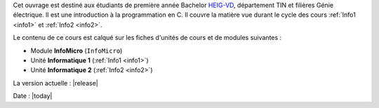 .. raw:: latex

    \section*{Préface}

Cet ouvrage est destiné aux étudiants de première année Bachelor `HEIG-VD <http://heig-vd.ch>`__, département TIN et filières Génie électrique. Il est une introduction à la programmation en C. Il couvre la matière vue durant le cycle des cours :ref:`Info1 <info1>` et :ref:`Info2 <info2>`.

Le contenu de ce cours est calqué sur les fiches d'unités de cours et de modules suivantes :

- Module **InfoMicro** (``InfoMicro``)
- Unité **Informatique 1** (:ref:`Info1 <info1>`)
- Unité **Informatique 2** (:ref:`Info2 <info2>`)

La version actuelle : |release|

Date : |today|
